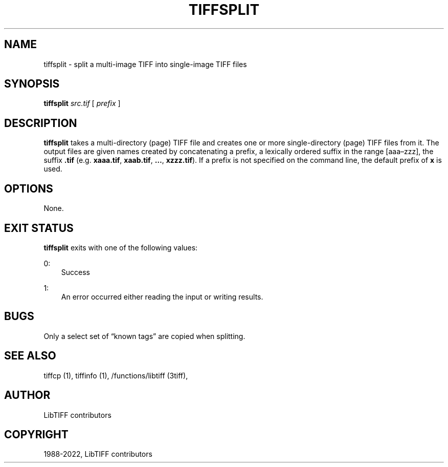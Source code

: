 .\" Man page generated from reStructuredText.
.
.TH "TIFFSPLIT" "1" "Mar 21, 2024" "4.6" "LibTIFF"
.SH NAME
tiffsplit \- split a multi-image TIFF into single-image TIFF files
.
.nr rst2man-indent-level 0
.
.de1 rstReportMargin
\\$1 \\n[an-margin]
level \\n[rst2man-indent-level]
level margin: \\n[rst2man-indent\\n[rst2man-indent-level]]
-
\\n[rst2man-indent0]
\\n[rst2man-indent1]
\\n[rst2man-indent2]
..
.de1 INDENT
.\" .rstReportMargin pre:
. RS \\$1
. nr rst2man-indent\\n[rst2man-indent-level] \\n[an-margin]
. nr rst2man-indent-level +1
.\" .rstReportMargin post:
..
.de UNINDENT
. RE
.\" indent \\n[an-margin]
.\" old: \\n[rst2man-indent\\n[rst2man-indent-level]]
.nr rst2man-indent-level -1
.\" new: \\n[rst2man-indent\\n[rst2man-indent-level]]
.in \\n[rst2man-indent\\n[rst2man-indent-level]]u
..
.SH SYNOPSIS
.sp
\fBtiffsplit\fP \fIsrc.tif\fP [ \fIprefix\fP ]
.SH DESCRIPTION
.sp
\fBtiffsplit\fP takes a multi\-directory (page) TIFF
file and creates one or more single\-directory (page) TIFF
files from it.
The output files are given names created by concatenating
a prefix, a lexically ordered suffix in the range [aaa–zzz],
the suffix \fB\&.tif\fP
(e.g. \fBxaaa.tif\fP, \fBxaab.tif\fP, \fB…\fP, \fBxzzz.tif\fP).
If a prefix is not specified on the command line, the default prefix of
\fBx\fP is used.
.SH OPTIONS
.sp
None.
.SH EXIT STATUS
.sp
\fBtiffsplit\fP exits with one of the following values:
.sp
0:
.INDENT 0.0
.INDENT 3.5
Success
.UNINDENT
.UNINDENT
.sp
1:
.INDENT 0.0
.INDENT 3.5
An error occurred either reading the input or writing results.
.UNINDENT
.UNINDENT
.SH BUGS
.sp
Only a select set of “known tags” are copied when splitting.
.SH SEE ALSO
.sp
tiffcp (1),
tiffinfo (1),
/functions/libtiff (3tiff),
.SH AUTHOR
LibTIFF contributors
.SH COPYRIGHT
1988-2022, LibTIFF contributors
.\" Generated by docutils manpage writer.
.
